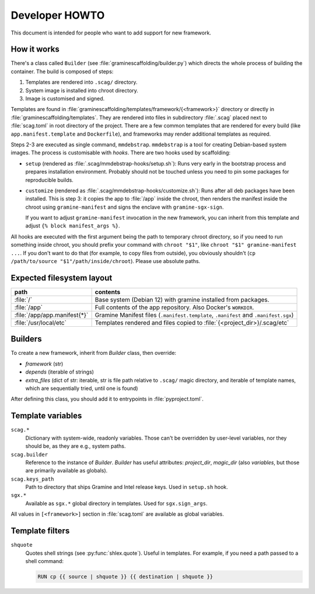 Developer HOWTO
===============

This document is intended for people who want to add support for new framework.

How it works
------------

There's a class called ``Builder`` (see :file:`graminescaffolding/builder.py`)
which directs the whole process of building the container. The build is composed
of steps:

1. Templates are rendered into ``.scag/`` directory.
2. System image is installed into chroot directory.
3. Image is customised and signed.

Templates are found in
:file:`graminescaffolding/templates/framework/{<framework>}` directory or
directly in :file:`graminescaffolding/templates`. They are rendered into files
in subdirectory :file:`.scag` placed next to :file:`scag.toml` in root directory
of the project. There are a few common templates that are rendered for every
build (like ``app.manifest.template`` and ``Dockerfile``), and frameworks may
render additional templates as required.

Steps 2-3 are executed as single command, ``mmdebstrap``. ``mmdebstrap`` is
a tool for creating Debian-based system images. The process is customisable with
*hooks*. There are two hooks used by scaffolding:

- ``setup`` (rendered as :file:`.scag/mmdebstrap-hooks/setup.sh`): Runs very
  early in the bootstrap process and prepares installation environment. Probably
  should not be touched unless you need to pin some packages for reproducible
  builds.

- ``customize`` (rendered as :file:`.scag/mmdebstrap-hooks/customize.sh`): Runs
  after all deb packages have been installed. This is step 3: it copies the app
  to :file:`/app` inside the chroot, then renders the manifest inside the chroot
  using ``gramine-manifest`` and signs the enclave with ``gramine-sgx-sign``.

  If you want to adjust ``gramine-manifest`` invocation in the new framework,
  you can inherit from this template and adjust ``{% block manifest_args %}``.

All hooks are executed with the first argument being the path to temporary
chroot directory, so if you need to run something inside chroot, you should
prefix your command with ``chroot "$1"``, like ``chroot "$1" gramine-manifest
...``. If you don't want to do that (for example, to copy files from outside),
you obviously shouldn't (``cp /path/to/source "$1"/path/inside/chroot``). Please
use absolute paths.

Expected filesystem layout
--------------------------

=============================== ================================================
path                            contents
=============================== ================================================
:file:`/`                       Base system (Debian 12) with gramine installed
                                from packages.
:file:`/app`                    Full contents of the app repository. Also
                                Docker's ``WORKDIR``.
:file:`/app/app.manifest{*}`    Gramine Manifest files (``.manifest.template``,
                                ``.manifest`` and ``.manifest.sgx``)
:file:`/usr/local/etc`          Templates rendered and files copied to
                                :file:`{<project_dir>}/.scag/etc`
=============================== ================================================

Builders
--------

To create a new framework, inherit from `Builder` class, then override:

- `framework` (str)
- `depends` (iterable of strings)
- `extra_files` (dict of str: iterable, str is file path relative to ``.scag/``
  magic directory, and iterable of template names, which are sequentially tried,
  until one is found)

After defining this class, you should add it to entrypoints in
:file:`pyproject.toml`.

Template variables
------------------

``scag.*``
    Dictionary with system-wide, readonly variables. Those can't be overridden
    by user-level variables, nor they should be, as they are e.g., system paths.

``scag.builder``
    Reference to the instance of `Builder`. `Builder` has useful attributes:
    `project_dir`, `magic_dir` (also `variables`, but those are primarily
    available as globals).

``scag.keys_path``
    Path to directory that ships Gramine and Intel release keys. Used in
    ``setup.sh`` hook.

``sgx.*``
    Available as ``sgx.*`` global directory in templates. Used for
    ``sgx.sign_args``.

All values in ``[<framework>]`` section in :file:`scag.toml` are available as
global variables.

Template filters
----------------

``shquote``
    Quotes shell strings (see :py:func:`shlex.quote`). Useful in
    templates. For example, if you need a path passed to a shell command:

    .. code-block:: dockerfile

        RUN cp {{ source | shquote }} {{ destination | shquote }}
